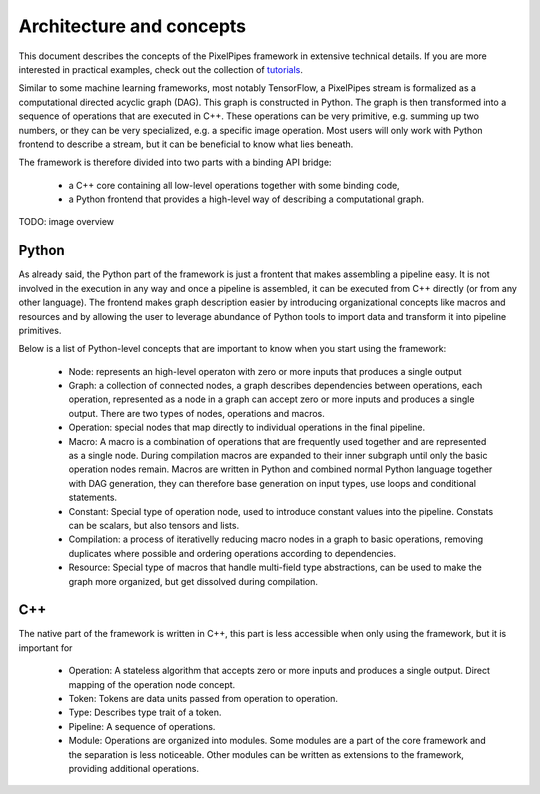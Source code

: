 Architecture and concepts
=========================

This document describes the concepts of the PixelPipes framework in extensive technical details. If you are more interested in practical examples, check out the collection of `tutorials <tutorials/index.html>`_.

Similar to some machine learning frameworks, most notably TensorFlow, a PixelPipes stream is formalized as a computational directed acyclic graph (DAG). This graph is constructed in Python.
The graph is then transformed into a sequence of operations that are executed in C++. These operations can be very primitive, e.g. summing up two numbers, or they can be very
specialized, e.g. a specific image operation. Most users will only work with Python frontend to describe a stream, but it can be beneficial to know what lies beneath.

The framework is therefore divided into two parts with a binding API bridge:

  * a C++ core containing all low-level operations together with some binding code,
  * a Python frontend that provides a high-level way of describing a computational graph.

TODO: image overview

Python
------

As already said, the Python part of the framework is just a frontent that makes assembling a pipeline easy. It is not involved in the execution in any way and once a pipeline is
assembled, it can be executed from C++ directly (or from any other language). The frontend makes graph description easier by introducing organizational concepts
like macros and resources and by allowing the user to leverage abundance of Python tools to import data and transform it into pipeline primitives.

Below is a list of Python-level concepts that are important to know when you start using the framework:

 * Node: represents an high-level operaton with zero or more inputs that produces a single output
 * Graph: a collection of connected nodes, a graph describes dependencies between operations, each operation, represented as a node in a graph can accept zero or more inputs and produces a single output. There are two types of nodes, operations and macros.
 * Operation: special nodes that map directly to individual operations in the final pipeline.
 * Macro: A macro is a combination of operations that are frequently used together and are represented as a single node. During compilation macros are expanded to their inner subgraph
   until only the basic operation nodes remain. Macros are written in Python and combined normal Python language together with DAG generation, they can therefore base generation 
   on input types, use loops and conditional statements.
 * Constant: Special type of operation node, used to introduce constant values into the pipeline. Constats can be scalars, but also tensors and lists.
 * Compilation: a process of iterativelly reducing macro nodes in a graph to basic operations, removing duplicates where possible and ordering operations according to dependencies.
 * Resource: Special type of macros that handle multi-field type abstractions, can be used to make the graph more organized, but get dissolved during compilation.

C++
---

The native part of the framework is written in C++, this part is less accessible when only using the framework, but it is important for  

 * Operation: A stateless algorithm that accepts zero or more inputs and produces a single output. Direct mapping of the operation node concept.
 * Token: Tokens are data units passed from operation to operation. 
 * Type: Describes type trait of a token.
 * Pipeline: A sequence of operations.
 * Module: Operations are organized into modules. Some modules are a part of the core framework and the separation is less noticeable. Other modules can be written as extensions to the framework, providing additional operations.




